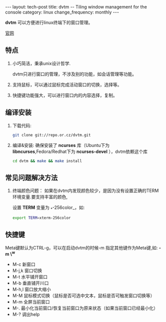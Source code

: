 #+begin_html
---
layout: tech-post
title: dvtm -- Tiling window management for the console
category: linux
change_frequency: monthly
---
#+end_html


*dvtm* 可以方便进行linux终端下的窗口管理。

[[http://www.brain-dump.org/projects/dvtm/][官网]]

** 特点
1. 小巧简洁，秉承unix设计哲学.  

   dvtm只进行窗口的管理，不涉及别的功能，如会话管理等功能。
2. 支持鼠标，可以通过鼠标完成活动窗口的切换，选择等。
3. 快捷键功能强大，可以进行窗口内的内容选择，复制。


**  编译安装

1. 下载代码:  
   #+begin_src sh :eval no
       git clone git://repo.or.cz/dvtm.git   
   #+end_src
2. 编译&安装:  
   确保安装了 *ncurses* 库（Ubuntu下为 *libncurses*,Fedora/Redhat下为 *ncurses-devel* ），dvtm依赖这个库
   #+begin_src sh :eval no
       cd dvtm && make && make install   
   #+end_src
**  常见问题解决方法
1. 终端颜色问题：  
   如果在dvtm内发现颜色较少，是因为没有设置正确的TERM环境变量.要支持丰富的颜色,
   
   设置 *TERM* 变量为 _*-256color_，如:  
   #+begin_src sh :eval no
       export TERM=xterm-256color   
   #+end_src

** 快捷键
Meta键默认为CTRL-g，可以在启动dvtm的时候-m 指定其他键作为Meta键,如: *-m \^w*

+ M-c 新窗口  
+ M-j,k 窗口切换  
+ M-t 水平铺开窗口  
+ M-b 垂直铺开川口  
+ M-h,l 窗口放大缩小  
+ M-M 鼠标模式切换（鼠标是否可选中文本，鼠标是否可触发窗口切换等）  
+ M-m 全屏当前窗口  
+ M-. 最小化当前窗口/恢复当前窗口为原来状态（如果当前窗口已经最小化）  
+ M-? 调出help  

